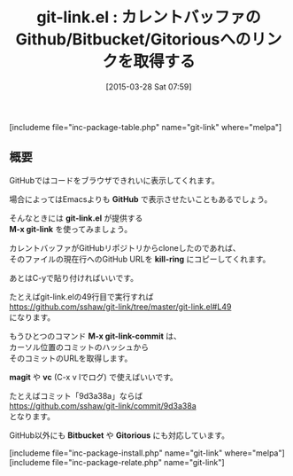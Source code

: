 #+BLOG: rubikitch
#+POSTID: 786
#+BLOG: rubikitch
#+DATE: [2015-03-28 Sat 07:59]
#+PERMALINK: git-link
#+OPTIONS: toc:nil num:nil todo:nil pri:nil tags:nil ^:nil \n:t -:nil
#+ISPAGE: nil
#+DESCRIPTION:
# (progn (erase-buffer)(find-file-hook--org2blog/wp-mode))
#+BLOG: rubikitch
#+CATEGORY: git
#+EL_PKG_NAME: git-link
#+TAGS: GitHub
#+EL_TITLE0: カレントバッファのGithub/Bitbucket/Gitoriousへのリンクを取得する
#+EL_URL: 
#+begin: org2blog
#+TITLE: git-link.el : カレントバッファのGithub/Bitbucket/Gitoriousへのリンクを取得する
[includeme file="inc-package-table.php" name="git-link" where="melpa"]

#+end:
** 概要
GitHubではコードをブラウザできれいに表示してくれます。

場合によってはEmacsよりも *GitHub* で表示させたいこともあるでしょう。

そんなときには *git-link.el* が提供する
*M-x git-link* を使ってみましょう。

カレントバッファがGitHubリポジトリからcloneしたのであれば、
そのファイルの現在行へのGitHub URLを *kill-ring* にコピーしてくれます。

あとはC-yで貼り付ければいいです。

たとえばgit-link.elの49行目で実行すれば
https://github.com/sshaw/git-link/tree/master/git-link.el#L49
になります。

もうひとつのコマンド *M-x git-link-commit* は、
カーソル位置のコミットのハッシュから
そのコミットのURLを取得します。

*magit* や *vc* (C-x v lでログ) で使えばいいです。

たとえばコミット「9d3a38a」ならば
https://github.com/sshaw/git-link/commit/9d3a38a
となります。

GitHub以外にも *Bitbucket* や *Gitorious* にも対応しています。


# (progn (forward-line 1)(shell-command "screenshot-time.rb org_template" t))
[includeme file="inc-package-install.php" name="git-link" where="melpa"]
[includeme file="inc-package-relate.php" name="git-link"]
